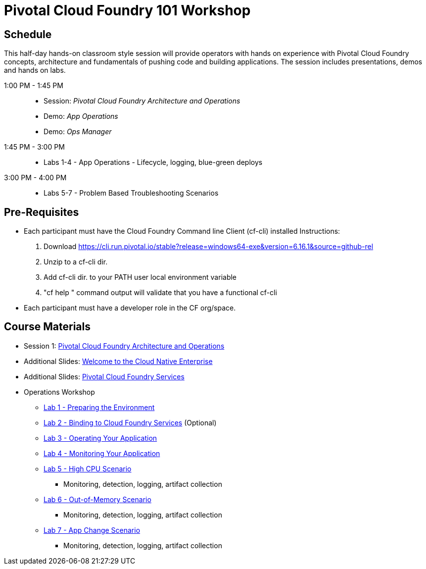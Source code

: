 = Pivotal Cloud Foundry 101 Workshop

== Schedule

This half-day hands-on classroom style session will provide operators with hands on experience with Pivotal Cloud Foundry concepts, architecture and fundamentals of pushing code and building applications. The session includes presentations, demos and hands on labs.

1:00 PM - 1:45 PM::
 * Session: _Pivotal Cloud Foundry Architecture and Operations_ 
 * Demo: _App Operations_
 * Demo: _Ops Manager_
1:45 PM - 3:00 PM:: 
 * Labs 1-4 - App Operations - Lifecycle, logging, blue-green deploys
3:00 PM - 4:00 PM:: 
 * Labs 5-7 - Problem Based Troubleshooting Scenarios

== Pre-Requisites
* Each participant must have the Cloud Foundry Command line Client (cf-cli) installed
  Instructions:
  1. Download https://cli.run.pivotal.io/stable?release=windows64-exe&version=6.16.1&source=github-rel
  2. Unzip to a cf-cli dir.
  3. Add cf-cli dir. to your PATH user local environment variable
  4. "cf help " command output will validate that you have a functional cf-cli
* Each participant must have a developer role in the CF org/space.


== Course Materials

* Session 1: link:presentations/Session_2_Architecture_And_Operations.pptx[Pivotal Cloud Foundry Architecture and Operations]
* Additional Slides: link:presentations/Session_1_Cloud_Native_Enterprise.pptx[Welcome to the Cloud Native Enterprise]
* Additional Slides: link:presentations/Session_3_Services_Overview.pptx[Pivotal Cloud Foundry Services]

* Operations Workshop
** link:labs/lab1/lab.adoc[Lab 1 - Preparing the Environment]
** link:labs/lab2/lab.adoc[Lab 2 - Binding to Cloud Foundry Services]   (Optional)
** link:labs/lab3/lab.adoc[Lab 3 - Operating Your Application]
** link:labs/lab4/lab.adoc[Lab 4 - Monitoring Your Application]

** link:labs/lab4/lab.adoc[Lab 5 - High CPU Scenario]
*** Monitoring, detection, logging, artifact collection
** link:labs/lab4/lab.adoc[Lab 6 - Out-of-Memory Scenario]
*** Monitoring, detection, logging, artifact collection
** link:labs/lab4/lab.adoc[Lab 7 - App Change Scenario]
*** Monitoring, detection, logging, artifact collection


